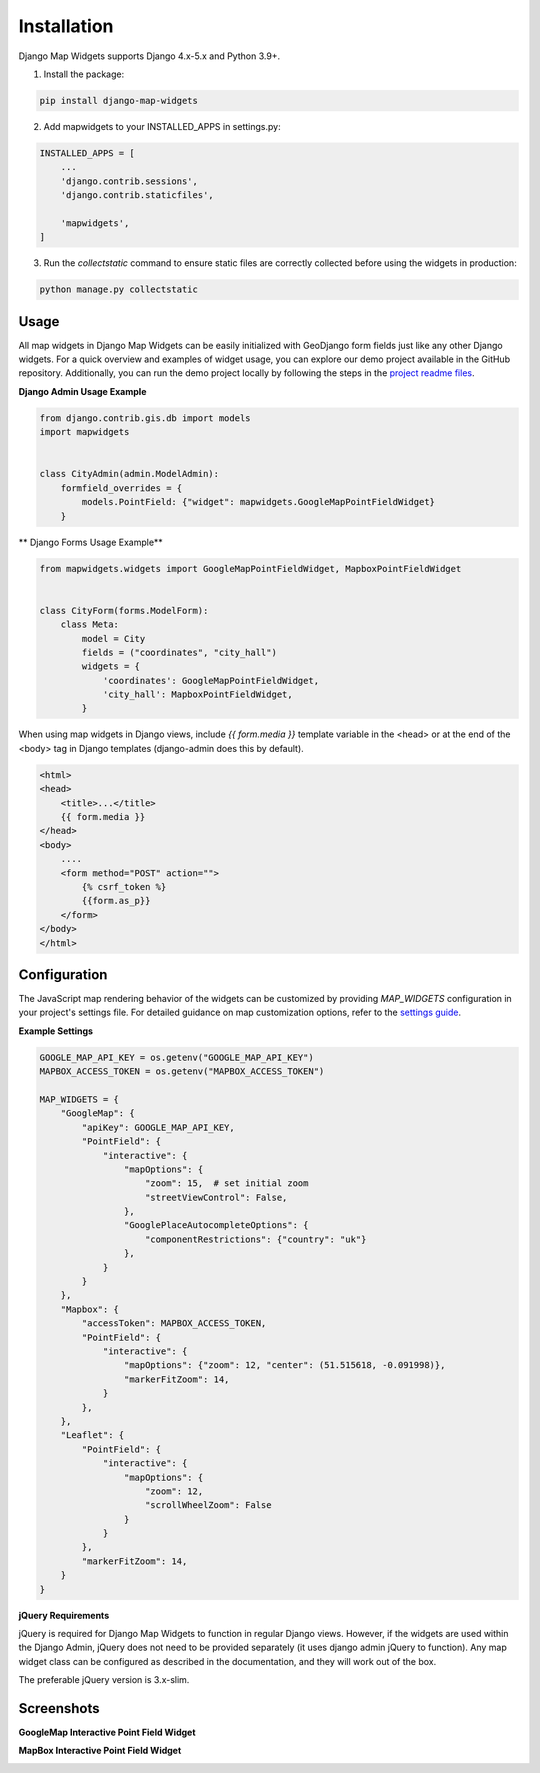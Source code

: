 .. _installation:

============
Installation
============

Django Map Widgets supports Django 4.x-5.x and Python 3.9+.

1. Install the package:

.. code-block:: shell

    pip install django-map-widgets

2. Add mapwidgets to your INSTALLED_APPS in settings.py:

.. code-block:: python

    INSTALLED_APPS = [
        ...
        'django.contrib.sessions',
        'django.contrib.staticfiles',

        'mapwidgets',
    ]

3. Run the `collectstatic` command to ensure static files are correctly collected before using the widgets in production:

.. code-block:: shell

    python manage.py collectstatic

Usage
^^^^^

All map widgets in Django Map Widgets can be easily initialized with GeoDjango form fields just like any other Django widgets. For a quick overview and examples of widget usage, you can explore our demo project available in the GitHub repository. Additionally, you can run the demo project locally by following the steps in the `project readme files <https://github.com/erdem/django-map-widgets/tree/master/demo>`_.


**Django Admin Usage Example**

.. code-block:: python

    from django.contrib.gis.db import models
    import mapwidgets


    class CityAdmin(admin.ModelAdmin):
        formfield_overrides = {
            models.PointField: {"widget": mapwidgets.GoogleMapPointFieldWidget}
        }

** Django Forms Usage Example**


.. code-block:: python

    from mapwidgets.widgets import GoogleMapPointFieldWidget, MapboxPointFieldWidget


    class CityForm(forms.ModelForm):
        class Meta:
            model = City
            fields = ("coordinates", "city_hall")
            widgets = {
                'coordinates': GoogleMapPointFieldWidget,
                'city_hall': MapboxPointFieldWidget,
            }


When using map widgets in Django views, include `{{ form.media }}` template variable in the <head> or at the end of the <body> tag in Django templates (django-admin does this by default).

.. code-block:: html

    <html>
    <head>
        <title>...</title>
        {{ form.media }}
    </head>
    <body>
        ....
        <form method="POST" action="">
            {% csrf_token %}
            {{form.as_p}}
        </form>
    </body>
    </html>

Configuration
^^^^^^^^^^^^^

The JavaScript map rendering behavior of the widgets can be customized by providing `MAP_WIDGETS` configuration in your project's settings file. For detailed guidance on map customization options, refer to the `settings guide <http://django-map-widgets.readthedocs.io/settings>`_.

**Example Settings**

.. code-block:: python

    GOOGLE_MAP_API_KEY = os.getenv("GOOGLE_MAP_API_KEY")
    MAPBOX_ACCESS_TOKEN = os.getenv("MAPBOX_ACCESS_TOKEN")

    MAP_WIDGETS = {
        "GoogleMap": {
            "apiKey": GOOGLE_MAP_API_KEY,
            "PointField": {
                "interactive": {
                    "mapOptions": {
                        "zoom": 15,  # set initial zoom
                        "streetViewControl": False,
                    },
                    "GooglePlaceAutocompleteOptions": {
                        "componentRestrictions": {"country": "uk"}
                    },
                }
            }
        },
        "Mapbox": {
            "accessToken": MAPBOX_ACCESS_TOKEN,
            "PointField": {
                "interactive": {
                    "mapOptions": {"zoom": 12, "center": (51.515618, -0.091998)},
                    "markerFitZoom": 14,
                }
            },
        },
        "Leaflet": {
            "PointField": {
                "interactive": {
                    "mapOptions": {
                        "zoom": 12,
                        "scrollWheelZoom": False
                    }
                }
            },
            "markerFitZoom": 14,
        }
    }


**jQuery Requirements**

jQuery is required for Django Map Widgets to function in regular Django views. However, if the widgets are used within the Django Admin, jQuery does not need to be provided separately (it uses django admin jQuery to function). Any map widget class can be configured as described in the documentation, and they will work out of the box.

The preferable jQuery version is 3.x-slim.

Screenshots
^^^^^^^^^^^

**GoogleMap Interactive Point Field Widget**


.. image:: https://cloud.githubusercontent.com/assets/1518272/26807500/ad0af4ea-4a4e-11e7-87d6-632f39e438f7.gif
   :alt: GoogleMap Interactive Point Field Widget

**MapBox Interactive Point Field Widget**

.. image:: https://user-images.githubusercontent.com/1518272/168497515-f97363f4-6860-410e-9e24-230a2c4233b7.png
   :alt: MapBox Interactive Point Field Widget
